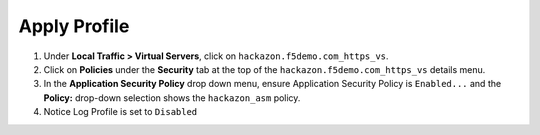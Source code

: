 Apply Profile
-----------------------------

#. Under **Local Traffic > Virtual Servers**, click
   on ``hackazon.f5demo.com_https_vs``.

#. Click on **Policies** under the **Security** tab at the top of
   the ``hackazon.f5demo.com_https_vs`` details menu.

#. In the **Application Security Policy** drop down menu, ensure
   Application Security Policy is ``Enabled...`` and the **Policy:**
   drop-down selection shows the ``hackazon_asm`` policy.

#. Notice Log Profile is set to ``Disabled``
